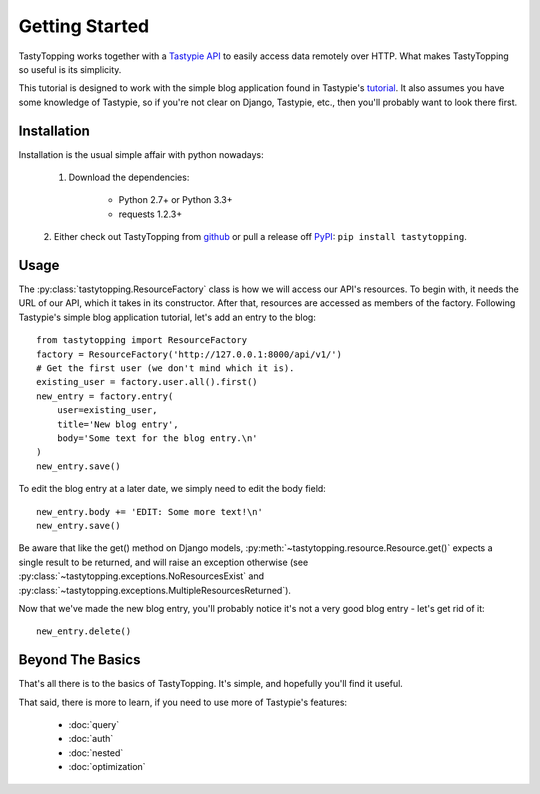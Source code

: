 .. _ref-tutorial:

Getting Started
===============

TastyTopping works together with a `Tastypie API
<http://django-tastypie.readthedocs.org/>`_ to easily access data remotely over
HTTP. What makes TastyTopping so useful is its simplicity.

This tutorial is designed to work with the simple blog application found in
Tastypie's `tutorial
<http://django-tastypie.readthedocs.org/en/latest/tutorial.html>`_. It also
assumes you have some knowledge of Tastypie, so if you're not clear on Django,
Tastypie, etc., then you'll probably want to look there first.


Installation
------------

Installation is the usual simple affair with python nowadays:

    1. Download the dependencies:

        - Python 2.7+ or Python 3.3+

        - requests 1.2.3+

    2. Either check out TastyTopping from `github
    <https://github.com/cboelsen/tastytopping>`_ or pull a release off
    `PyPI <https://pypi.python.org/pypi/TastyTopping/>`_:
    ``pip install tastytopping``.

Usage
-----

The :py:class:`tastytopping.ResourceFactory` class is how we will access our
API's resources. To begin with, it needs the URL of our API, which it takes in
its constructor. After that, resources are accessed as members of the factory.
Following Tastypie's simple blog application tutorial, let's add an entry to
the blog:

::

    from tastytopping import ResourceFactory
    factory = ResourceFactory('http://127.0.0.1:8000/api/v1/')
    # Get the first user (we don't mind which it is).
    existing_user = factory.user.all().first()
    new_entry = factory.entry(
        user=existing_user,
        title='New blog entry',
        body='Some text for the blog entry.\n'
    )
    new_entry.save()

To edit the blog entry at a later date, we simply need to edit the body field:

::

    new_entry.body += 'EDIT: Some more text!\n'
    new_entry.save()

Be aware that like the get() method on Django models,
:py:meth:`~tastytopping.resource.Resource.get()` expects a single result to be
returned, and will raise an exception otherwise (see
:py:class:`~tastytopping.exceptions.NoResourcesExist` and
:py:class:`~tastytopping.exceptions.MultipleResourcesReturned`).

Now that we've made the new blog entry, you'll probably notice it's not a very
good blog entry - let's get rid of it:

::

    new_entry.delete()

Beyond The Basics
-----------------

That's all there is to the basics of TastyTopping. It's simple, and hopefully
you'll find it useful.

That said, there is more to learn, if you need to use more of Tastypie's
features:

 - :doc:`query`

 - :doc:`auth`

 - :doc:`nested`

 - :doc:`optimization`
